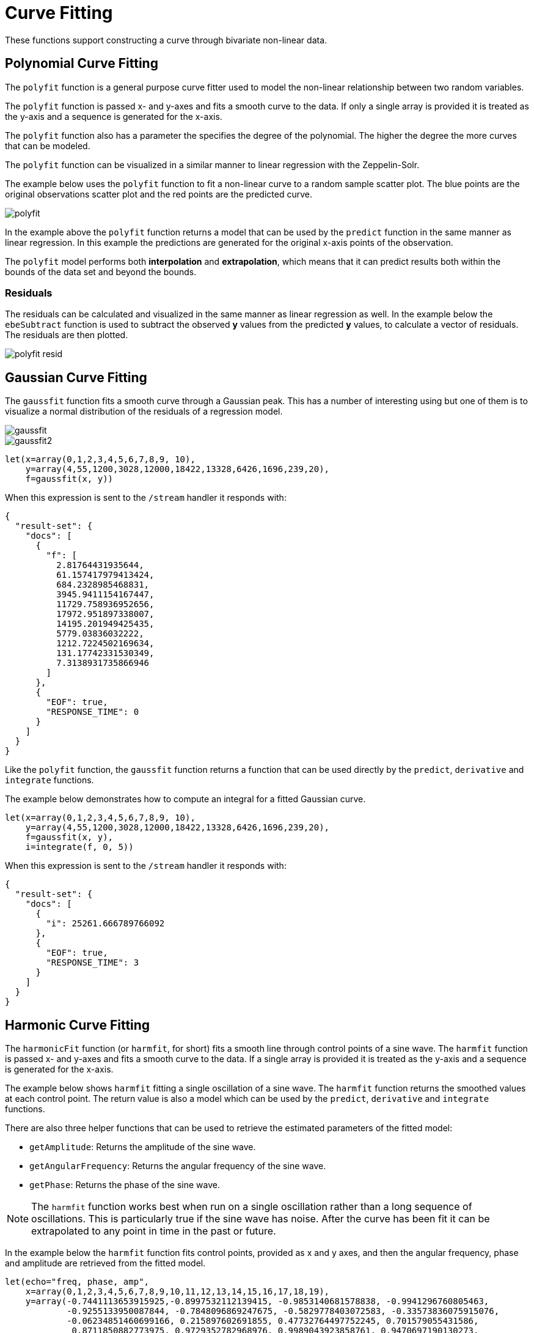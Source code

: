= Curve Fitting
// Licensed to the Apache Software Foundation (ASF) under one
// or more contributor license agreements.  See the NOTICE file
// distributed with this work for additional information
// regarding copyright ownership.  The ASF licenses this file
// to you under the Apache License, Version 2.0 (the
// "License"); you may not use this file except in compliance
// with the License.  You may obtain a copy of the License at
//
//   http://www.apache.org/licenses/LICENSE-2.0
//
// Unless required by applicable law or agreed to in writing,
// software distributed under the License is distributed on an
// "AS IS" BASIS, WITHOUT WARRANTIES OR CONDITIONS OF ANY
// KIND, either express or implied.  See the License for the
// specific language governing permissions and limitations
// under the License.

These functions support constructing a curve through bivariate non-linear data.

== Polynomial Curve Fitting

The `polyfit` function is a general purpose curve fitter used to model
the non-linear relationship between two random variables.

The `polyfit` function is passed x- and y-axes and fits a smooth curve to the data.
If only a single array is provided it is treated as the y-axis and a sequence is generated
for the x-axis.

The `polyfit` function also has a parameter the specifies the degree of the polynomial. The higher
the degree the more curves that can be modeled.

The `polyfit` function can be visualized in a similar manner to linear regression with the
Zeppelin-Solr.

The example below uses the `polyfit` function to fit a non-linear curve to a random sample scatter
plot. The blue points are the original observations scatter plot and the red points
are the predicted curve.

image::images/math-expressions/polyfit.png[]

In the example above the `polyfit` function returns a model that can be used
by the `predict` function in the same manner as linear regression.
In this example the predictions are generated for the original x-axis points
of the observation.

The `polyfit` model performs both *interpolation* and *extrapolation*,
which means that it can predict results both within the bounds of the data set
and beyond the bounds.

=== Residuals

The residuals can be calculated and visualized in the same manner as linear
regression as well. In the example below the `ebeSubtract` function is used
to subtract the observed *y* values from the predicted *y* values, to
calculate a vector of residuals. The residuals are then plotted.


image::images/math-expressions/polyfit-resid.png[]



== Gaussian Curve Fitting

The `gaussfit` function fits a smooth curve through a Gaussian peak.
This has a number of interesting using but one of them is to visualize
a normal distribution of the residuals of a regression model.

image::images/math-expressions/gaussfit.png[]

image::images/math-expressions/gaussfit2.png[]



[source,text]
----
let(x=array(0,1,2,3,4,5,6,7,8,9, 10),
    y=array(4,55,1200,3028,12000,18422,13328,6426,1696,239,20),
    f=gaussfit(x, y))
----

When this expression is sent to the `/stream` handler it responds with:

[source,json]
----
{
  "result-set": {
    "docs": [
      {
        "f": [
          2.81764431935644,
          61.157417979413424,
          684.2328985468831,
          3945.9411154167447,
          11729.758936952656,
          17972.951897338007,
          14195.201949425435,
          5779.03836032222,
          1212.7224502169634,
          131.17742331530349,
          7.3138931735866946
        ]
      },
      {
        "EOF": true,
        "RESPONSE_TIME": 0
      }
    ]
  }
}
----

Like the `polyfit` function, the `gaussfit` function returns a function that can
be used directly by the `predict`, `derivative` and `integrate` functions.

The example below demonstrates how to compute an integral for a fitted Gaussian curve.

[source,text]
----
let(x=array(0,1,2,3,4,5,6,7,8,9, 10),
    y=array(4,55,1200,3028,12000,18422,13328,6426,1696,239,20),
    f=gaussfit(x, y),
    i=integrate(f, 0, 5))

----

When this expression is sent to the `/stream` handler it
responds with:

[source,json]
----
{
  "result-set": {
    "docs": [
      {
        "i": 25261.666789766092
      },
      {
        "EOF": true,
        "RESPONSE_TIME": 3
      }
    ]
  }
}
----


== Harmonic Curve Fitting

The `harmonicFit` function (or `harmfit`, for short) fits a smooth line through control points of a sine wave.
The `harmfit` function is passed x- and y-axes and fits a smooth curve to the data.
If a single array is provided it is treated as the y-axis and a sequence is generated
for the x-axis.

The example below shows `harmfit` fitting a single oscillation of a sine wave. The `harmfit` function
returns the smoothed values at each control point. The return value is also a model which can be used by
the `predict`, `derivative` and `integrate` functions.

There are also three helper functions that can be used to retrieve the estimated parameters of the fitted model:

* `getAmplitude`: Returns the amplitude of the sine wave.
* `getAngularFrequency`: Returns the angular frequency of the sine wave.
* `getPhase`: Returns the phase of the sine wave.

NOTE: The `harmfit` function works best when run on a single oscillation rather than a long sequence of
oscillations. This is particularly true if the sine wave has noise. After the curve has been fit it can be
extrapolated to any point in time in the past or future.

In the example below the `harmfit` function fits control points, provided as x and y axes, and then the
angular frequency, phase and amplitude are retrieved from the fitted model.

[source,text]
----
let(echo="freq, phase, amp",
    x=array(0,1,2,3,4,5,6,7,8,9,10,11,12,13,14,15,16,17,18,19),
    y=array(-0.7441113653915925,-0.8997532112139415, -0.9853140681578838, -0.9941296760805463,
            -0.9255133950087844, -0.7848096869247675, -0.5829778403072583, -0.33573836075915076,
            -0.06234851460699166, 0.215897602691855, 0.47732764497752245, 0.701579055431586,
             0.8711850882773975, 0.9729352782968976, 0.9989043923858761, 0.9470697190130273,
             0.8214686154479715, 0.631884041542757, 0.39308257356494, 0.12366424851680227),
    model=harmfit(x, y),
    freq=getAngularFrequency(model),
    phase=getPhase(model),
    amp=getAmplitude(model))
----

[source,json]
----
{
  "result-set": {
    "docs": [
      {
        "freq": 0.28,
        "phase": 2.4100000000000006,
        "amp": 0.9999999999999999
      },
      {
        "EOF": true,
        "RESPONSE_TIME": 0
      }
    ]
  }
}
----

=== Interpolation and Extrapolation

The `harmfit` function returns a fitted model of the sine wave that can used by the `predict` function to
interpolate or extrapolate the sine wave.

The example below uses the fitted model to extrapolate the sine wave beyond the control points
to the x-axis points 20, 21, 22, 23.

[source,text]
----
let(x=array(0,1,2,3,4,5,6,7,8,9,10,11,12,13,14,15,16,17,18,19),
    y=array(-0.7441113653915925,-0.8997532112139415, -0.9853140681578838, -0.9941296760805463,
            -0.9255133950087844, -0.7848096869247675, -0.5829778403072583, -0.33573836075915076,
            -0.06234851460699166, 0.215897602691855, 0.47732764497752245, 0.701579055431586,
             0.8711850882773975, 0.9729352782968976, 0.9989043923858761, 0.9470697190130273,
             0.8214686154479715, 0.631884041542757, 0.39308257356494, 0.12366424851680227),
    model=harmfit(x, y),
    extrapolation=predict(model, array(20, 21, 22, 23)))
----

[source,json]
----
{
  "result-set": {
    "docs": [
      {
        "extrapolation": [
          -0.1553861764415666,
          -0.42233370833176975,
          -0.656386037906838,
          -0.8393130343914845
        ]
      },
      {
        "EOF": true,
        "RESPONSE_TIME": 0
      }
    ]
  }
}
----

